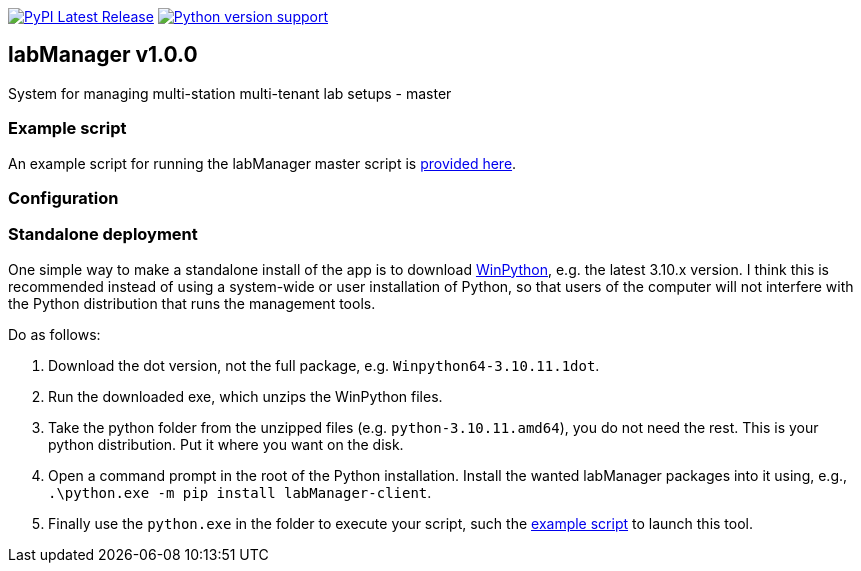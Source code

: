 :tool-name: master

:repo-home: https://github.com/dcnieho/labManager/tree/master
:doc-images: https://github.com/dcnieho/labManager/raw/master/docs

image:https://img.shields.io/pypi/v/labManager-{tool-name}.svg[PyPI Latest Release, link=https://pypi.org/project/labManager-{tool-name}/] image:https://img.shields.io/pypi/pyversions/labManager-{tool-name}.svg[Python version support, link=https://pypi.org/project/labManager-{tool-name}/]

== labManager v1.0.0
System for managing multi-station multi-tenant lab setups - {tool-name}

=== Example script
An example script for running the labManager {tool-name} script is link:{repo-home}/example-scripts/{tool-name}.py[provided here].

=== Configuration

=== Standalone deployment
One simple way to make a standalone install of the app is to download https://winpython.github.io/[WinPython], e.g. the latest 3.10.x version.
I think this is recommended instead of using a system-wide or user installation of Python, so that users of the computer will not interfere with the Python distribution that runs the management tools.

Do as follows:

1. Download the dot version, not the full package, e.g. `Winpython64-3.10.11.1dot`.
2. Run the downloaded exe, which unzips the WinPython files.
3. Take the python folder from the unzipped files (e.g. `python-3.10.11.amd64`), you do not need the rest. This is your python distribution. Put it where you want on the disk.
4. Open a command prompt in the root of the Python installation. Install the wanted labManager packages into it using, e.g., `.\python.exe -m pip install labManager-client`.
5. Finally use the `python.exe` in the folder to execute your script, such the link:{repo-home}/example-scripts/{tool-name}.py[example script] to launch this tool.
